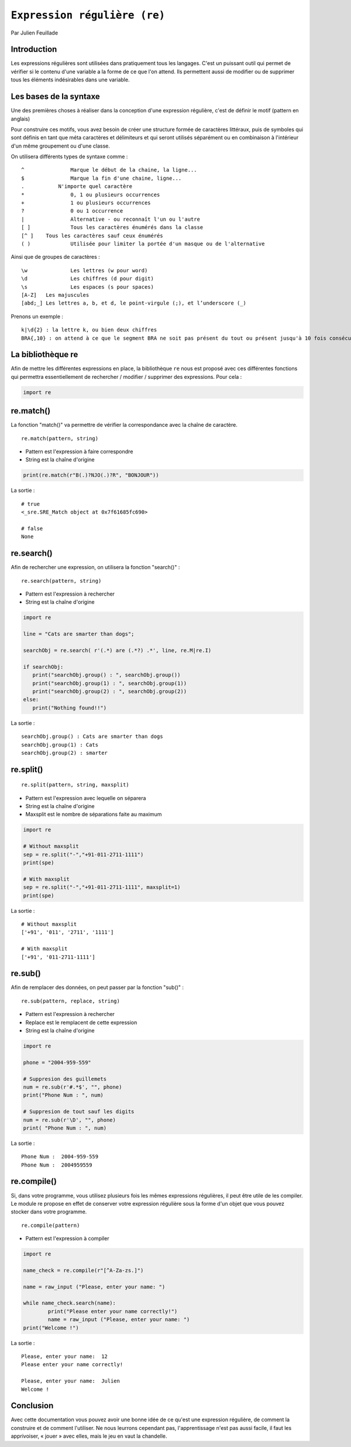 .. _re-tutorial:

``Expression régulière (re)``
=============================

Par Julien Feuillade

Introduction
------------

Les expressions régulières sont utilisées dans pratiquement tous les langages. C'est un puissant outil qui permet de vérifier si le contenu d'une variable a la forme de ce que l'on attend.
Ils permettent aussi de modifier ou de supprimer tous les éléments indésirables dans une variable.

Les bases de la syntaxe
-----------------------

Une des premières choses à réaliser dans la conception d'une expression régulière, c'est de définir le motif (pattern en anglais)

Pour construire ces motifs, vous avez besoin de créer une structure formée de caractères littéraux, puis de symboles qui sont définis en tant que méta caractères et délimiteurs et qui seront utilisés séparément ou en combinaison à l'intérieur d'un même groupement ou d'une classe.

On utilisera différents types de syntaxe comme :

::

	^		Marque le début de la chaine, la ligne...
	$		Marque la fin d'une chaine, ligne...
	.	    N'importe quel caractère
	*		0, 1 ou plusieurs occurrences
	+		1 ou plusieurs occurrences
	?		0 ou 1 occurrence
	|		Alternative - ou reconnaît l'un ou l'autre
	[ ]		Tous les caractères énumérés dans la classe
	[^ ]	Tous les caractères sauf ceux énumérés
	( )		Utilisée pour limiter la portée d'un masque ou de l'alternative

Ainsi que de groupes de caractères :

::

	\w 		Les lettres (w pour word)
	\d 	 	Les chiffres (d pour digit)
	\s 		Les espaces (s pour spaces)
	[A-Z] 	Les majuscules
	[abd;_] Les lettres a, b, et d, le point-virgule (;), et l’underscore (_)

Prenons un exemple :

::

	k|\d{2} : la lettre k, ou bien deux chiffres
	BRA{,10} : on attend à ce que le segment BRA ne soit pas présent du tout ou présent jusqu'à 10 fois consécutives.

La bibliothèque re
------------------

Afin de mettre les différentes expressions en place, la bibliothèque ``re`` nous est proposé avec ces différentes fonctions qui permettra essentiellement de rechercher / modifier / supprimer des expressions. Pour cela :

.. code:: python

	import re

re.match()
----------

La fonction "match()" va permettre de vérifier la correspondance avec la chaîne de caractère.

::

	re.match(pattern, string)

- Pattern est l'expression à faire correspondre
- String est la chaîne d'origine

.. code:: python

	print(re.match(r"B(.)?NJO(.)?R", "BONJOUR"))
	
La sortie :	

::
  
	# true
	<_sre.SRE_Match object at 0x7f61685fc690>

	# false
	None

re.search()
-----------

Afin de rechercher une expression, on utilisera la fonction "search()" :

::

	re.search(pattern, string)

- Pattern est l'expression à rechercher
- String est la chaîne d'origine 

.. code:: python

	import re

	line = "Cats are smarter than dogs";

	searchObj = re.search( r'(.*) are (.*?) .*', line, re.M|re.I)

	if searchObj:
	   print("searchObj.group() : ", searchObj.group())
	   print("searchObj.group(1) : ", searchObj.group(1))
	   print("searchObj.group(2) : ", searchObj.group(2))
	else:
	   print("Nothing found!!")

La sortie :

::

	searchObj.group() : Cats are smarter than dogs
	searchObj.group(1) : Cats
	searchObj.group(2) : smarter

re.split()
----------

::

	re.split(pattern, string, maxsplit)

- Pattern est l'expression avec lequelle on séparera
- String est la chaîne d'origine
- Maxsplit est le nombre de séparations faite au maximum

.. code:: python

	import re
		
	# Without maxsplit
	sep = re.split("-","+91-011-2711-1111")
	print(spe)

	# With maxsplit
	sep = re.split("-","+91-011-2711-1111", maxsplit=1)
	print(spe)

La sortie :

::

	# Without maxsplit
	['+91', '011', '2711', '1111']

	# With maxsplit
	['+91', '011-2711-1111']

re.sub()
--------

Afin de remplacer des données, on peut passer par la fonction "sub()" :

::

	re.sub(pattern, replace, string)

- Pattern est l'expression à rechercher
- Replace est le remplacent de cette expression
- String est la chaîne d'origine

.. code:: python

	import re

	phone = "2004-959-559"

	# Suppresion des guillemets
	num = re.sub(r'#.*$', "", phone)
	print("Phone Num : ", num)

	# Suppresion de tout sauf les digits
	num = re.sub(r'\D', "", phone)    
	print( "Phone Num : ", num)

La sortie :

::

	Phone Num :  2004-959-559
	Phone Num :  2004959559

re.compile()
------------

Si, dans votre programme, vous utilisez plusieurs fois les mêmes expressions régulières, il peut être utile de les compiler. Le module re propose en effet de conserver votre expression régulière sous la forme d'un objet que vous pouvez stocker dans votre programme.

::

	re.compile(pattern)

- Pattern est l'expression à compiler

.. code:: python

	import re

	name_check = re.compile(r"[^A-Za-zs.]")

	name = raw_input ("Please, enter your name: ")

	while name_check.search(name):
		print("Please enter your name correctly!")
		name = raw_input ("Please, enter your name: ")
	print("Welcome !")

La sortie :

::

	Please, enter your name:  12
	Please enter your name correctly!

	Please, enter your name:  Julien
	Welcome !

Conclusion
----------

Avec cette documentation vous pouvez avoir une bonne idée de ce qu'est une expression régulière, de comment la construire et de comment l'utiliser. Ne nous leurrons cependant pas, l'apprentissage n'est pas aussi facile, il faut les apprivoiser, « jouer » avec elles, mais le jeu en vaut la chandelle.

.. <julien.feuillade@he-arc.ch>

.. Bibliographie (ceci est un commentaire)

.. https://www.tutorialspoint.com/python/python_reg_expressions.htm
.. http://apprendre-python.com/page-expressions-regulieres-regular-python
.. https://regexone.com/references/python
.. http://www.python-course.eu/re_advanced.php
.. https://www.analyticsvidhya.com/blog/2015/06/regular-expression-python/